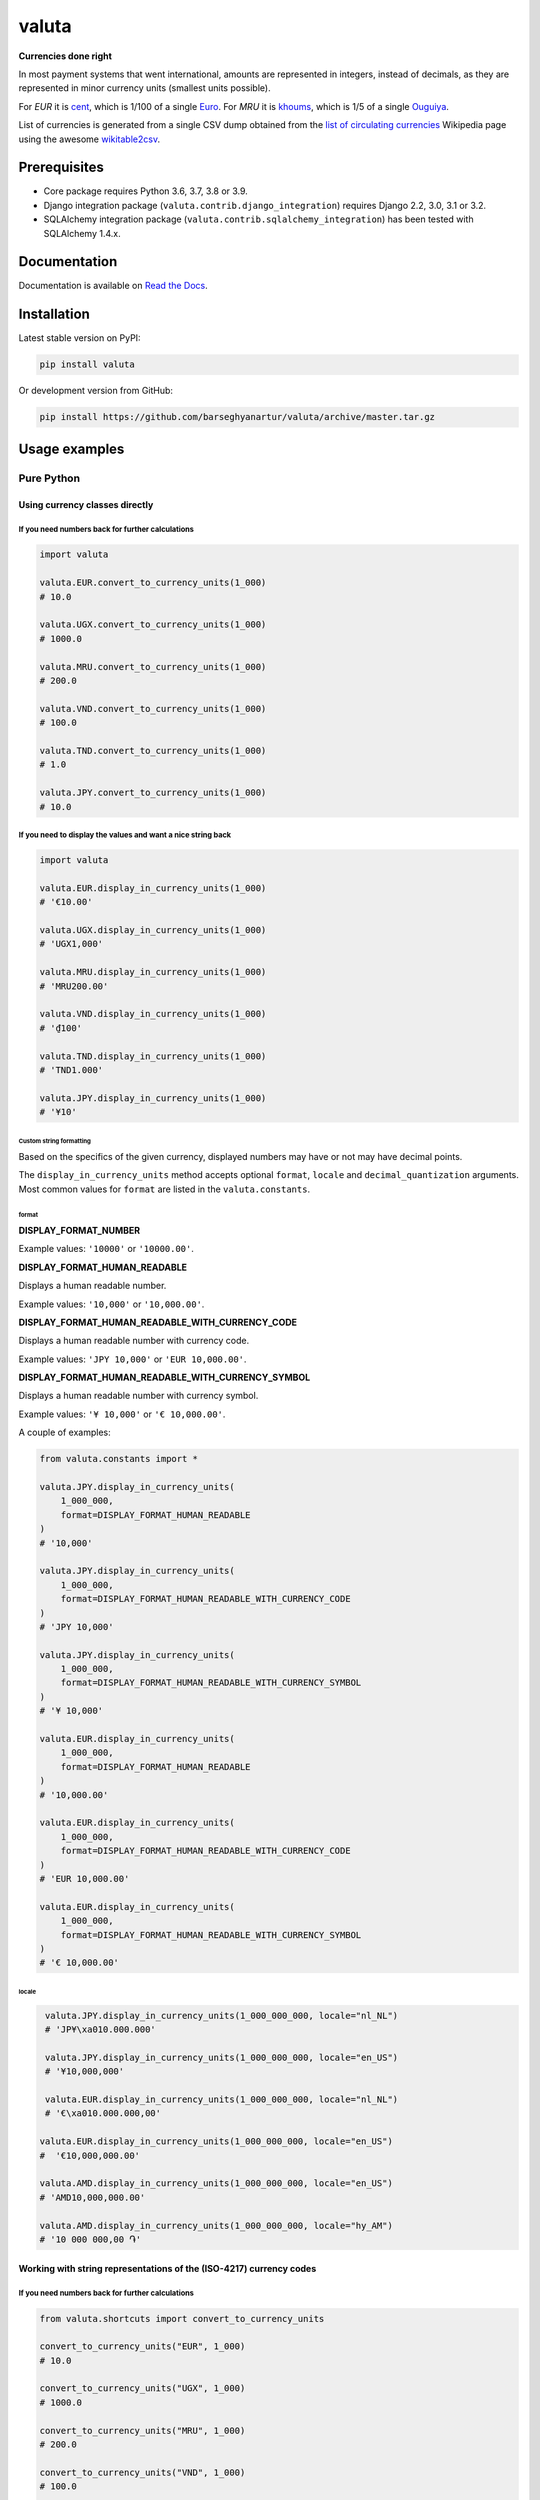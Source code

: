 ======
valuta
======
**Currencies done right**

.. _List of circulating currencies: https://en.wikipedia.org/wiki/List_of_circulating_currencies

In most payment systems that went international, amounts are represented in
integers, instead of decimals, as they are represented in minor currency units
(smallest units possible).

For `EUR` it is `cent <https://en.wikipedia.org/wiki/Cent_(currency)>`__,
which is 1/100 of a single `Euro <https://en.wikipedia.org/wiki/Euro>`__.
For `MRU` it is `khoums <https://en.wikipedia.org/wiki/Khoums>`__,
which is 1/5 of a single `Ouguiya <https://en.wikipedia.org/wiki/Mauritanian_ouguiya>`__.

List of currencies is generated from a single CSV dump obtained from the
`list of circulating currencies`_ Wikipedia page using the awesome
`wikitable2csv <https://github.com/gambolputty/wikitable2csv>`__.

.. image:: https://img.shields.io/pypi/v/valuta.svg
   :target: https://pypi.python.org/pypi/valuta
   :alt: PyPI Version

.. image:: https://img.shields.io/pypi/pyversions/valuta.svg
    :target: https://pypi.python.org/pypi/valuta/
    :alt: Supported Python versions

.. image:: https://github.com/barseghyanartur/valuta/workflows/test/badge.svg
   :target: https://github.com/barseghyanartur/valuta/actions
   :alt: Build Status

.. image:: https://readthedocs.org/projects/valuta/badge/?version=latest
    :target: http://valuta.readthedocs.io/en/latest/?badge=latest
    :alt: Documentation Status

.. image:: https://img.shields.io/badge/license-GPL--2.0--only%20OR%20LGPL--2.1--or--later-blue.svg
   :target: https://github.com/barseghyanartur/valuta/#License
   :alt: GPL-2.0-only OR LGPL-2.1-or-later

.. image:: https://coveralls.io/repos/github/barseghyanartur/valuta/badge.svg?branch=master&service=github
    :target: https://coveralls.io/github/barseghyanartur/valuta?branch=master
    :alt: Coverage

Prerequisites
=============
- Core package requires Python 3.6, 3.7, 3.8 or 3.9.
- Django integration package (``valuta.contrib.django_integration``) requires
  Django 2.2, 3.0, 3.1 or 3.2.
- SQLAlchemy integration package (``valuta.contrib.sqlalchemy_integration``)
  has been tested with SQLAlchemy 1.4.x.

Documentation
=============
Documentation is available on `Read the Docs
<http://valuta.readthedocs.io/>`_.

Installation
============
Latest stable version on PyPI:

.. code-block:: sh

    pip install valuta

Or development version from GitHub:

.. code-block:: sh

    pip install https://github.com/barseghyanartur/valuta/archive/master.tar.gz

Usage examples
==============
Pure Python
-----------
Using currency classes directly
~~~~~~~~~~~~~~~~~~~~~~~~~~~~~~~
If you need numbers back for further calculations
^^^^^^^^^^^^^^^^^^^^^^^^^^^^^^^^^^^^^^^^^^^^^^^^^
.. code-block:: python

    import valuta

    valuta.EUR.convert_to_currency_units(1_000)
    # 10.0

    valuta.UGX.convert_to_currency_units(1_000)
    # 1000.0

    valuta.MRU.convert_to_currency_units(1_000)
    # 200.0

    valuta.VND.convert_to_currency_units(1_000)
    # 100.0

    valuta.TND.convert_to_currency_units(1_000)
    # 1.0

    valuta.JPY.convert_to_currency_units(1_000)
    # 10.0

If you need to display the values and want a nice string back
^^^^^^^^^^^^^^^^^^^^^^^^^^^^^^^^^^^^^^^^^^^^^^^^^^^^^^^^^^^^^
.. code-block:: python

    import valuta

    valuta.EUR.display_in_currency_units(1_000)
    # '€10.00'

    valuta.UGX.display_in_currency_units(1_000)
    # 'UGX1,000'

    valuta.MRU.display_in_currency_units(1_000)
    # 'MRU200.00'

    valuta.VND.display_in_currency_units(1_000)
    # '₫100'

    valuta.TND.display_in_currency_units(1_000)
    # 'TND1.000'

    valuta.JPY.display_in_currency_units(1_000)
    # '¥10'

Custom string formatting
++++++++++++++++++++++++
Based on the specifics of the given currency, displayed numbers may have or
not may have decimal points.

The ``display_in_currency_units`` method accepts optional ``format``,
``locale`` and ``decimal_quantization`` arguments. Most common values for
``format`` are listed in the ``valuta.constants``.

format
******
**DISPLAY_FORMAT_NUMBER**

Example values: ``'10000'`` or ``'10000.00'``.

**DISPLAY_FORMAT_HUMAN_READABLE**

Displays a human readable number.

Example values: ``'10,000'`` or ``'10,000.00'``.

**DISPLAY_FORMAT_HUMAN_READABLE_WITH_CURRENCY_CODE**

Displays a human readable number with currency code.

Example values: ``'JPY 10,000'`` or ``'EUR 10,000.00'``.

**DISPLAY_FORMAT_HUMAN_READABLE_WITH_CURRENCY_SYMBOL**

Displays a human readable number with currency symbol.

Example values: ``'¥ 10,000'`` or ``'€ 10,000.00'``.

A couple of examples:

.. code-block:: python

    from valuta.constants import *

    valuta.JPY.display_in_currency_units(
        1_000_000,
        format=DISPLAY_FORMAT_HUMAN_READABLE
    )
    # '10,000'

    valuta.JPY.display_in_currency_units(
        1_000_000,
        format=DISPLAY_FORMAT_HUMAN_READABLE_WITH_CURRENCY_CODE
    )
    # 'JPY 10,000'

    valuta.JPY.display_in_currency_units(
        1_000_000,
        format=DISPLAY_FORMAT_HUMAN_READABLE_WITH_CURRENCY_SYMBOL
    )
    # '¥ 10,000'

    valuta.EUR.display_in_currency_units(
        1_000_000,
        format=DISPLAY_FORMAT_HUMAN_READABLE
    )
    # '10,000.00'

    valuta.EUR.display_in_currency_units(
        1_000_000,
        format=DISPLAY_FORMAT_HUMAN_READABLE_WITH_CURRENCY_CODE
    )
    # 'EUR 10,000.00'

    valuta.EUR.display_in_currency_units(
        1_000_000,
        format=DISPLAY_FORMAT_HUMAN_READABLE_WITH_CURRENCY_SYMBOL
    )
    # '€ 10,000.00'

locale
******
.. code-block:: python

     valuta.JPY.display_in_currency_units(1_000_000_000, locale="nl_NL")
     # 'JP¥\xa010.000.000'

     valuta.JPY.display_in_currency_units(1_000_000_000, locale="en_US")
     # '¥10,000,000'

     valuta.EUR.display_in_currency_units(1_000_000_000, locale="nl_NL")
     # '€\xa010.000.000,00'

    valuta.EUR.display_in_currency_units(1_000_000_000, locale="en_US")
    #  '€10,000,000.00'

    valuta.AMD.display_in_currency_units(1_000_000_000, locale="en_US")
    # 'AMD10,000,000.00'

    valuta.AMD.display_in_currency_units(1_000_000_000, locale="hy_AM")
    # '10 000 000,00 ֏'

Working with string representations of the (ISO-4217) currency codes
~~~~~~~~~~~~~~~~~~~~~~~~~~~~~~~~~~~~~~~~~~~~~~~~~~~~~~~~~~~~~~~~~~~~
If you need numbers back for further calculations
^^^^^^^^^^^^^^^^^^^^^^^^^^^^^^^^^^^^^^^^^^^^^^^^^
.. code-block:: python

    from valuta.shortcuts import convert_to_currency_units

    convert_to_currency_units("EUR", 1_000)
    # 10.0

    convert_to_currency_units("UGX", 1_000)
    # 1000.0

    convert_to_currency_units("MRU", 1_000)
    # 200.0

    convert_to_currency_units("VND", 1_000)
    # 100.0

    convert_to_currency_units("TND", 1_000)
    # 1.0

    convert_to_currency_units("JPY", 1_000)
    # 10.0

If you need to display the values and want a nice string back
^^^^^^^^^^^^^^^^^^^^^^^^^^^^^^^^^^^^^^^^^^^^^^^^^^^^^^^^^^^^^
.. code-block:: python

    from valuta.shortcuts import display_in_currency_units

    display_in_currency_units("EUR", 1_000)
    # '€10.00'

    display_in_currency_units("UGX", 1_000)
    # 'UGX1,000'

    display_in_currency_units("MRU", 1_000)
    # 'MRU200.00'

    display_in_currency_units("VND", 1_000)
    # '₫100'

    display_in_currency_units("TND", 1_000)
    # 'TND1.000'

    display_in_currency_units("JPY", 1_000)
    # '¥10'

By default, exceptions arising from invalid currency codes are
suppressed (``None`` will be returned on invalid currency codes).

If you want to throw exception on invalid currency codes, set ``fail_silently``
to ``False``. The following example will throw a
``valuta.exceptions.InvalidCurrency`` exception.

.. code-block:: python

    convert_to_currency_units("i-dont-exist", 1_000, fail_silently=False)

The ``display_in_currency_units`` shortcut function also accepts
optional ``format`` argument.

Django integration
------------------
In its basis, Django integration package is a ``CurrencyField`` representing
the ISO-4217 codes of the currencies. If bound to certain number fields
(``SmallIntegerField``, ``IntegerField``, ``BigIntegerField``) holding the
amount in minor currency units, it adds up (magic) methods to the model class
for converting field amounts to major currency units (often simply called
``currency units``).

There are also `template tags and filters`_ for when you need to render
non-model data (for instance, JSON) in templates without prior pre-processing.

Model field
~~~~~~~~~~~
Model definition
^^^^^^^^^^^^^^^^
**Sample model**

*product/models.py*

.. code-block:: python

    from django.db import models
    from valuta.contrib.django_integration.models import CurrencyField

    class Product(models.Model):

        name = models.CharField(max_length=255)
        price = models.IntegerField()  # Amount in minor currency units
        price_with_tax = models.IntegerField()  # Amount in minor currency units
        currency = CurrencyField(amount_fields=["price", "price_with_tax"])

**Sample data**

.. code-block:: python

    import valuta
    from product.models import Product
    product = Product.objects.create(
        name="My test product",
        price=100,
        price_with_tax=120,
        currency=valuta.AMD.uid,
    )

Converting amounts using `magic methods`
^^^^^^^^^^^^^^^^^^^^^^^^^^^^^^^^^^^^^^^^
You could then refer to the `price` and `price_with_tax` as follows:

.. code-block:: python

    product.price_in_currency_units()
    # 1.0
    product.price_with_tax_in_currency_units()
    # 1.2

Note, that every field listed in the ``amount_fields`` gets a correspondent
model method with suffix ``_in_currency_units`` for converting the field
amounts to (major) currency units.

Converting amounts for display using `magic methods`
^^^^^^^^^^^^^^^^^^^^^^^^^^^^^^^^^^^^^^^^^^^^^^^^^^^^
You could then refer to the `price` and `price_with_tax` as follows:

.. code-block:: python

    product.price_display_in_currency_units()
    # 'AMD1.00'
    product.price_with_tax_display_in_currency_units()
    # 'AMD1.20'

Note, that every field listed in the ``amount_fields`` gets a correspondent
model method with suffix ``_display_in_currency_units`` for converting the field
amounts to (major) currency units.

Magic methods also accept optional ``format`` argument.

.. code-block:: python

    product = Product.objects.create(
        name="My test product",
        price=100_000,
        price_with_tax=120_000,
        currency=valuta.EUR.uid,
    )

    product.price_display_in_currency_units(
        format=DISPLAY_FORMAT_HUMAN_READABLE_WITH_CURRENCY_SYMBOL
    )
    # '€ 1,000.00'
    product.price_with_tax_display_in_currency_units(
        format=DISPLAY_FORMAT_HUMAN_READABLE_WITH_CURRENCY_CODE
    )
    # 'EUR 1,200.00'

Combining ``format`` and ``locale`` arguments.

.. code-block:: python

    product.price_display_in_currency_units(
        format=DISPLAY_FORMAT_HUMAN_READABLE_WITH_CURRENCY_SYMBOL,
        locale="nl_NL"
    )
    # '€ 1.000,00'
    product.price_with_tax_display_in_currency_units(
        format=DISPLAY_FORMAT_HUMAN_READABLE_WITH_CURRENCY_CODE,
        locale="nl_NL"
    )
    # 'EUR 1.200,00'

Limiting the currency choices
^^^^^^^^^^^^^^^^^^^^^^^^^^^^^
On the field level
++++++++++++++++++
You could limit the currency choices as follows:

.. code-block:: python

    currency = CurrencyField(
        amount_fields=["price", "price_with_tax"],
        limit_choices_to=[valuta.AMD.uid, valuta.EUR.uid],
    )

Globally
++++++++
You could also override the ``CurrencyField`` choices in the Django settings:

*settings.py*

.. code-block:: python

    VALUTA_FIELD_LIMIT_CHOICES_TO=(
        valuta.AMD.uid,
        valuta.EUR.uid,
    )

Casting the converted values
^^^^^^^^^^^^^^^^^^^^^^^^^^^^
If you want to explicitly cast the result value to a certain type, provide a
callable ``cast_to`` for the ``CurrencyField``.

For `int` it would be
+++++++++++++++++++++

.. code-block:: python

    currency = CurrencyField(
        amount_fields=("price", "price_with_tax",),
        cast_to=int,
    )

For `float` it would be
+++++++++++++++++++++++

.. code-block:: python

    currency = CurrencyField(
        amount_fields=("price", "price_with_tax",),
        cast_to=float,
    )

For `decimal.Decimal` it would be
+++++++++++++++++++++++++++++++++

.. code-block:: python

    currency = CurrencyField(
        amount_fields=("price", "price_with_tax",),
        cast_to=lambda __v: Decimal(str(__v)),
    )

Customize the choices display format
^^^^^^^^^^^^^^^^^^^^^^^^^^^^^^^^^^^^
By default, the following format is used
(``valuta.utils.get_currency_choices_with_code``):

.. code-block:: python

        [
            ("AMD", "Armenian Dram (AMD)"),
            ("EUR", "Euro (EUR)"),
        ]

If you want to customize that, provide a callable ``get_choices_func`` along:

.. code-block:: python

    from valuta.utils import get_currency_choices

    currency = CurrencyField(
        amount_fields=("price", "price_with_tax",),
        get_choices_func=get_currency_choices,
    )

It would then have the following format:

.. code-block:: python

        [
            ("AMD", "Armenian Dram"),
            ("EUR", "Euro"),
        ]

Take both ``valuta.utils.get_currency_choices`` and
``valuta.utils.get_currency_choices_with_code`` as a good example of how
to customize. You could for instance do something like this:

.. code-block:: python

    import operator
    from typing import List, Tuple, Set, Union

    from babel.numbers import get_currency_symbol
    from valuta.base import Registry

    def get_currency_choices_with_sign(
            limit_choices_to: Union[Tuple[str, ...], List[str], Set[str]] = None,
            sort_by_key: bool = False,
    ) -> List[Tuple[str, str]]:
        """Get currency choices with code.

        List of choices in the following format::

            [
                ("AMD", "AMD - Armenian Dram"),
                ("EUR", "€ - Euro"),
                ("USD", "$ - US Dollar"),
            ]
        """
        if limit_choices_to is None:
            values = [
                (__key, f"{get_currency_symbol(__key)} - {__value.name}")
                for __key, __value in Registry.REGISTRY.items()
            ]
        else:
            values = [
                (__key, f"{get_currency_symbol(__key)} - {__value.name}")
                for __key, __value in Registry.REGISTRY.items()
                if __key in limit_choices_to
            ]
        if sort_by_key:
            values.sort(key=operator.itemgetter(0))
        else:
            values.sort(key=operator.itemgetter(1))
        return values

And then use it as follows:

.. code-block:: python

    currency = CurrencyField(
        amount_fields=("price", "price_with_tax",),
        get_choices_func=get_currency_choices_with_sign,
    )

Template tags and filters
~~~~~~~~~~~~~~~~~~~~~~~~~
Most of the cases would be covered by the `Model field`_, but it could be
that you will have non-model data (for instance, JSON) that you need to
properly render in the templates (without prior pre-processing). In that case
``valuta_tags`` template tags/filters library might help.

Template tags prerequisites
^^^^^^^^^^^^^^^^^^^^^^^^^^^
If you want to use templatetags library, you need to add
``valuta.contrib.django_integration`` to your ``INSTALLED_APPS``:

.. code-block:: python

    INSTALLED_APPS = (
        # ...
        "valuta.contrib.django_integration",
        # ...
    )

If you want to make use of pre-defined rendering formats, it might be
useful to add ``valuta.contrib.django_integration.context_processors.constants``
to the ``context_processors``.

.. code-block:: python

    TEMPLATES = [{
        # ...
        "OPTIONS": {
            # ...
            "context_processors": [
                "django.template.context_processors.debug",
                "django.template.context_processors.request",
                "django.contrib.auth.context_processors.auth",
                "django.contrib.messages.context_processors.messages",
                "valuta.contrib.django_integration.context_processors.constants",
            ],
            # ...
        },
        # ...
    }]

Sample data
^^^^^^^^^^^
.. code-block:: python

    instance = {
        "price": 1_000,
        "price_with_tax": 1_200,
        "currency_code": "EUR",
    }

Without formatting
^^^^^^^^^^^^^^^^^^

Sample template filters template
++++++++++++++++++++++++++++++++
*template_filter_price_in_currency_units.html*

.. code-block:: html

    {% load valuta_tags %}

    {{ instance.price|convert_to_currency_units:instance.currency_code }}

Sample template filters renderer
++++++++++++++++++++++++++++++++
.. code-block:: python

    from django.template.loader import render_to_string

    render_to_string(
        "template_filter_price_in_currency_units.html", {"instance": instance}
    )

Sample template tags template
+++++++++++++++++++++++++++++
*template_tag_price_in_currency_units.html*

.. code-block:: html

    {% load valuta_tags %}

    {% convert_to_currency_units instance.price instance.currency_code %}

Sample template tags renderer
+++++++++++++++++++++++++++++
.. code-block:: python

    from django.template.loader import render_to_string

    render_to_string(
        "template_tag_price_in_currency_units.html", {"instance": instance}
    )

With formatting
^^^^^^^^^^^^^^^

Sample template filters template
++++++++++++++++++++++++++++++++
*template_filter_price_display_in_currency_units.html*

.. code-block:: html

    {% load valuta_tags %}

    {{ instance.price|display_in_currency_units:instance.currency_code }}

Sample template filters renderer
++++++++++++++++++++++++++++++++
.. code-block:: python

    from django.template.loader import render_to_string

    render_to_string(
        "template_filter_price_display_in_currency_units.html", {"instance": instance}
    )

Sample template tags template
+++++++++++++++++++++++++++++
*template_tag_price_display_in_currency_units.html*

.. code-block:: html

    {% load valuta_tags %}

    {% display_in_currency_units instance.price instance.currency_code %}

You can also display units in specific format (including the currency symbol).
Most common use-cases are pre-defined in ``valuta.constants`` and if you have
included the correspondent context processor as instructed above, you could
use it as follows:

.. code-block:: html

    {% load valuta_tags %}

    {% display_in_currency_units instance.price instance.currency_code DISPLAY_FORMAT_HUMAN_READABLE_WITH_CURRENCY_CODE %}

For the full list of options, see `Custom string formatting`_.

Sample template tags renderer
+++++++++++++++++++++++++++++
.. code-block:: python

    from django.template.loader import render_to_string

    render_to_string(
        "template_tag_price_display_in_currency_units.html", {"instance": instance}
    )

SQLAlchemy integration
----------------------
Similarly to Django integration package, the SQLAlchemy integration package is
a simple ``CurrencyType`` representing the ISO-4217 codes of the currencies.

No magic methods are implemented yet (although planned to). What you get
is a simple SQLAlchemy type for storing the data. For the rest you will have
to make use of the ``valuta.shortcuts``.

See `examples/sqlalchemy_example/valuta_admin/models.py <https://github.com/barseghyanartur/valuta/blob/master/examples/sqlalchemy_example/valuta_admin/models.py#L50>`_
as a good example.

Model definition
~~~~~~~~~~~~~~~~
**Sample model**

*product/models.py*

.. code-block:: python

    from valuta.contrib.sqlalchemy_integration.types import CurrencyType
    from . import db  # Standard SQLAlchemy way

    class Product(db.Model):

        id = db.Column(db.Integer, primary_key=True)
        name = db.Column(db.Unicode(64), unique=True)
        price = db.Column(db.Integer())
        price_with_tax = db.Column(db.Integer())
        currency = db.Column(CurrencyType())

**Sample data**

.. code-block:: python

    import valuta
    from product.models import Product
    product = Product(
        name="My test product",
        price=100,
        price_with_tax=120,
        currency=valuta.AMD.uid,
    )

Supported currencies
====================
Currencies marked with `(*)` are custom (added manually). The rest is obtained
from the already mentioned `list of circulating currencies`_.

.. code-block:: text

    ┌───────────┬──────────────────────────────────────────┐
    │ ISO code  │ Currency                                 │
    ├───────────┼──────────────────────────────────────────┤
    │ AED       │ United Arab Emirates Dirham              │
    ├───────────┼──────────────────────────────────────────┤
    │ AFN       │ Afghan Afghani                           │
    ├───────────┼──────────────────────────────────────────┤
    │ ALL       │ Albanian Lek                             │
    ├───────────┼──────────────────────────────────────────┤
    │ AMD       │ Armenian Dram                            │
    ├───────────┼──────────────────────────────────────────┤
    │ ANG       │ Netherlands Antillean Guilder            │
    ├───────────┼──────────────────────────────────────────┤
    │ AOA       │ Angolan Kwanza                           │
    ├───────────┼──────────────────────────────────────────┤
    │ ARS       │ Argentine Peso                           │
    ├───────────┼──────────────────────────────────────────┤
    │ AUD       │ Australian Dollar                        │
    ├───────────┼──────────────────────────────────────────┤
    │ AWG       │ Aruban Florin                            │
    ├───────────┼──────────────────────────────────────────┤
    │ AZN       │ Azerbaijani Manat                        │
    ├───────────┼──────────────────────────────────────────┤
    │ BAM       │ Bosnia-Herzegovina Convertible Mark      │
    ├───────────┼──────────────────────────────────────────┤
    │ BBD       │ Barbadian Dollar                         │
    ├───────────┼──────────────────────────────────────────┤
    │ BDT       │ Bangladeshi Taka                         │
    ├───────────┼──────────────────────────────────────────┤
    │ BGN       │ Bulgarian Lev                            │
    ├───────────┼──────────────────────────────────────────┤
    │ BHD       │ Bahraini Dinar                           │
    ├───────────┼──────────────────────────────────────────┤
    │ BIF       │ Burundian Franc                          │
    ├───────────┼──────────────────────────────────────────┤
    │ BMD       │ Bermudan Dollar                          │
    ├───────────┼──────────────────────────────────────────┤
    │ BND       │ Brunei Dollar                            │
    ├───────────┼──────────────────────────────────────────┤
    │ BOB       │ Bolivian Boliviano                       │
    ├───────────┼──────────────────────────────────────────┤
    │ BRL       │ Brazilian Real                           │
    ├───────────┼──────────────────────────────────────────┤
    │ BSD       │ Bahamian Dollar                          │
    ├───────────┼──────────────────────────────────────────┤
    │ BTC       │ Bitcoin (*)                              │
    ├───────────┼──────────────────────────────────────────┤
    │ BTN       │ Bhutanese Ngultrum                       │
    ├───────────┼──────────────────────────────────────────┤
    │ BWP       │ Botswanan Pula                           │
    ├───────────┼──────────────────────────────────────────┤
    │ BYN       │ Belarusian Ruble                         │
    ├───────────┼──────────────────────────────────────────┤
    │ BZD       │ Belize Dollar                            │
    ├───────────┼──────────────────────────────────────────┤
    │ CAD       │ Canadian Dollar                          │
    ├───────────┼──────────────────────────────────────────┤
    │ CDF       │ Congolese Franc                          │
    ├───────────┼──────────────────────────────────────────┤
    │ CHF       │ Swiss Franc                              │
    ├───────────┼──────────────────────────────────────────┤
    │ CKD       │ CKD                                      │
    ├───────────┼──────────────────────────────────────────┤
    │ CLP       │ Chilean Peso                             │
    ├───────────┼──────────────────────────────────────────┤
    │ CNY       │ Chinese Yuan                             │
    ├───────────┼──────────────────────────────────────────┤
    │ COP       │ Colombian Peso                           │
    ├───────────┼──────────────────────────────────────────┤
    │ CRC       │ Costa Rican Colón                        │
    ├───────────┼──────────────────────────────────────────┤
    │ CUP       │ Cuban Peso                               │
    ├───────────┼──────────────────────────────────────────┤
    │ CVE       │ Cape Verdean Escudo                      │
    ├───────────┼──────────────────────────────────────────┤
    │ CZK       │ Czech Koruna                             │
    ├───────────┼──────────────────────────────────────────┤
    │ DJF       │ Djiboutian Franc                         │
    ├───────────┼──────────────────────────────────────────┤
    │ DKK       │ Danish Krone                             │
    ├───────────┼──────────────────────────────────────────┤
    │ DOP       │ Dominican Peso                           │
    ├───────────┼──────────────────────────────────────────┤
    │ DZD       │ Algerian Dinar                           │
    ├───────────┼──────────────────────────────────────────┤
    │ EGP       │ Egyptian Pound                           │
    ├───────────┼──────────────────────────────────────────┤
    │ ERN       │ Eritrean Nakfa                           │
    ├───────────┼──────────────────────────────────────────┤
    │ ETB       │ Ethiopian Birr                           │
    ├───────────┼──────────────────────────────────────────┤
    │ EUR       │ Euro                                     │
    ├───────────┼──────────────────────────────────────────┤
    │ FJD       │ Fijian Dollar                            │
    ├───────────┼──────────────────────────────────────────┤
    │ FKP       │ Falkland Islands Pound                   │
    ├───────────┼──────────────────────────────────────────┤
    │ FOK       │ FOK                                      │
    ├───────────┼──────────────────────────────────────────┤
    │ GBP       │ British Pound                            │
    ├───────────┼──────────────────────────────────────────┤
    │ GEL       │ Georgian Lari                            │
    ├───────────┼──────────────────────────────────────────┤
    │ GGP       │ GGP                                      │
    ├───────────┼──────────────────────────────────────────┤
    │ GHS       │ Ghanaian Cedi                            │
    ├───────────┼──────────────────────────────────────────┤
    │ GIP       │ Gibraltar Pound                          │
    ├───────────┼──────────────────────────────────────────┤
    │ GMD       │ Gambian Dalasi                           │
    ├───────────┼──────────────────────────────────────────┤
    │ GNF       │ Guinean Franc                            │
    ├───────────┼──────────────────────────────────────────┤
    │ GTQ       │ Guatemalan Quetzal                       │
    ├───────────┼──────────────────────────────────────────┤
    │ GYD       │ Guyanaese Dollar                         │
    ├───────────┼──────────────────────────────────────────┤
    │ HKD       │ Hong Kong Dollar                         │
    ├───────────┼──────────────────────────────────────────┤
    │ HNL       │ Honduran Lempira                         │
    ├───────────┼──────────────────────────────────────────┤
    │ HRK       │ Croatian Kuna                            │
    ├───────────┼──────────────────────────────────────────┤
    │ HTG       │ Haitian Gourde                           │
    ├───────────┼──────────────────────────────────────────┤
    │ HUF       │ Hungarian Forint                         │
    ├───────────┼──────────────────────────────────────────┤
    │ IDR       │ Indonesian Rupiah                        │
    ├───────────┼──────────────────────────────────────────┤
    │ ILS       │ Israeli New Shekel                       │
    ├───────────┼──────────────────────────────────────────┤
    │ IMP       │ IMP                                      │
    ├───────────┼──────────────────────────────────────────┤
    │ INR       │ Indian Rupee                             │
    ├───────────┼──────────────────────────────────────────┤
    │ IQD       │ Iraqi Dinar                              │
    ├───────────┼──────────────────────────────────────────┤
    │ IRR       │ Iranian Rial                             │
    ├───────────┼──────────────────────────────────────────┤
    │ ISK       │ Icelandic Króna                          │
    ├───────────┼──────────────────────────────────────────┤
    │ JEP       │ JEP                                      │
    ├───────────┼──────────────────────────────────────────┤
    │ JMD       │ Jamaican Dollar                          │
    ├───────────┼──────────────────────────────────────────┤
    │ JOD       │ Jordanian Dinar                          │
    ├───────────┼──────────────────────────────────────────┤
    │ JPY       │ Japanese Yen                             │
    ├───────────┼──────────────────────────────────────────┤
    │ KES       │ Kenyan Shilling                          │
    ├───────────┼──────────────────────────────────────────┤
    │ KGS       │ Kyrgystani Som                           │
    ├───────────┼──────────────────────────────────────────┤
    │ KHR       │ Cambodian Riel                           │
    ├───────────┼──────────────────────────────────────────┤
    │ KID       │ KID                                      │
    ├───────────┼──────────────────────────────────────────┤
    │ KMF       │ Comorian Franc                           │
    ├───────────┼──────────────────────────────────────────┤
    │ KPW       │ North Korean Won                         │
    ├───────────┼──────────────────────────────────────────┤
    │ KRW       │ South Korean Won                         │
    ├───────────┼──────────────────────────────────────────┤
    │ KWD       │ Kuwaiti Dinar                            │
    ├───────────┼──────────────────────────────────────────┤
    │ KYD       │ Cayman Islands Dollar                    │
    ├───────────┼──────────────────────────────────────────┤
    │ KZT       │ Kazakhstani Tenge                        │
    ├───────────┼──────────────────────────────────────────┤
    │ LAK       │ Laotian Kip                              │
    ├───────────┼──────────────────────────────────────────┤
    │ LBP       │ Lebanese Pound                           │
    ├───────────┼──────────────────────────────────────────┤
    │ LKR       │ Sri Lankan Rupee                         │
    ├───────────┼──────────────────────────────────────────┤
    │ LRD       │ Liberian Dollar                          │
    ├───────────┼──────────────────────────────────────────┤
    │ LSL       │ Lesotho Loti                             │
    ├───────────┼──────────────────────────────────────────┤
    │ LYD       │ Libyan Dinar                             │
    ├───────────┼──────────────────────────────────────────┤
    │ MAD       │ Moroccan Dirham                          │
    ├───────────┼──────────────────────────────────────────┤
    │ MDL       │ Moldovan Leu                             │
    ├───────────┼──────────────────────────────────────────┤
    │ MGA       │ Malagasy Ariary                          │
    ├───────────┼──────────────────────────────────────────┤
    │ MKD       │ Macedonian Denar                         │
    ├───────────┼──────────────────────────────────────────┤
    │ MMK       │ Myanmar Kyat                             │
    ├───────────┼──────────────────────────────────────────┤
    │ MNT       │ Mongolian Tugrik                         │
    ├───────────┼──────────────────────────────────────────┤
    │ MOP       │ Macanese Pataca                          │
    ├───────────┼──────────────────────────────────────────┤
    │ MRU       │ Mauritanian Ouguiya                      │
    ├───────────┼──────────────────────────────────────────┤
    │ MUR       │ Mauritian Rupee                          │
    ├───────────┼──────────────────────────────────────────┤
    │ MVR       │ Maldivian Rufiyaa                        │
    ├───────────┼──────────────────────────────────────────┤
    │ MWK       │ Malawian Kwacha                          │
    ├───────────┼──────────────────────────────────────────┤
    │ MXN       │ Mexican Peso                             │
    ├───────────┼──────────────────────────────────────────┤
    │ MYR       │ Malaysian Ringgit                        │
    ├───────────┼──────────────────────────────────────────┤
    │ MZN       │ Mozambican Metical                       │
    ├───────────┼──────────────────────────────────────────┤
    │ NAD       │ Namibian Dollar                          │
    ├───────────┼──────────────────────────────────────────┤
    │ NGN       │ Nigerian Naira                           │
    ├───────────┼──────────────────────────────────────────┤
    │ NIO       │ Nicaraguan Córdoba                       │
    ├───────────┼──────────────────────────────────────────┤
    │ NOK       │ Norwegian Krone                          │
    ├───────────┼──────────────────────────────────────────┤
    │ NPR       │ Nepalese Rupee                           │
    ├───────────┼──────────────────────────────────────────┤
    │ NZD       │ New Zealand Dollar                       │
    ├───────────┼──────────────────────────────────────────┤
    │ OMR       │ Omani Rial                               │
    ├───────────┼──────────────────────────────────────────┤
    │ PAB       │ Panamanian Balboa                        │
    ├───────────┼──────────────────────────────────────────┤
    │ PEN       │ Peruvian Sol                             │
    ├───────────┼──────────────────────────────────────────┤
    │ PGK       │ Papua New Guinean Kina                   │
    ├───────────┼──────────────────────────────────────────┤
    │ PHP       │ Philippine Piso                          │
    ├───────────┼──────────────────────────────────────────┤
    │ PKR       │ Pakistani Rupee                          │
    ├───────────┼──────────────────────────────────────────┤
    │ PLN       │ Polish Zloty                             │
    ├───────────┼──────────────────────────────────────────┤
    │ PND       │ PND                                      │
    ├───────────┼──────────────────────────────────────────┤
    │ PRB       │ PRB                                      │
    ├───────────┼──────────────────────────────────────────┤
    │ PYG       │ Paraguayan Guarani                       │
    ├───────────┼──────────────────────────────────────────┤
    │ QAR       │ Qatari Rial                              │
    ├───────────┼──────────────────────────────────────────┤
    │ RON       │ Romanian Leu                             │
    ├───────────┼──────────────────────────────────────────┤
    │ RSD       │ Serbian Dinar                            │
    ├───────────┼──────────────────────────────────────────┤
    │ RUB       │ Russian Ruble                            │
    ├───────────┼──────────────────────────────────────────┤
    │ RWF       │ Rwandan Franc                            │
    ├───────────┼──────────────────────────────────────────┤
    │ SAR       │ Saudi Riyal                              │
    ├───────────┼──────────────────────────────────────────┤
    │ SBD       │ Solomon Islands Dollar                   │
    ├───────────┼──────────────────────────────────────────┤
    │ SCR       │ Seychellois Rupee                        │
    ├───────────┼──────────────────────────────────────────┤
    │ SDG       │ Sudanese Pound                           │
    ├───────────┼──────────────────────────────────────────┤
    │ SEK       │ Swedish Krona                            │
    ├───────────┼──────────────────────────────────────────┤
    │ SGD       │ Singapore Dollar                         │
    ├───────────┼──────────────────────────────────────────┤
    │ SHP       │ St. Helena Pound                         │
    ├───────────┼──────────────────────────────────────────┤
    │ SLL       │ Sierra Leonean Leone                     │
    ├───────────┼──────────────────────────────────────────┤
    │ SLS       │ SLS                                      │
    ├───────────┼──────────────────────────────────────────┤
    │ SOS       │ Somali Shilling                          │
    ├───────────┼──────────────────────────────────────────┤
    │ SRD       │ Surinamese Dollar                        │
    ├───────────┼──────────────────────────────────────────┤
    │ SSP       │ South Sudanese Pound                     │
    ├───────────┼──────────────────────────────────────────┤
    │ STN       │ São Tomé & Príncipe Dobra                │
    ├───────────┼──────────────────────────────────────────┤
    │ SYP       │ Syrian Pound                             │
    ├───────────┼──────────────────────────────────────────┤
    │ SZL       │ Swazi Lilangeni                          │
    ├───────────┼──────────────────────────────────────────┤
    │ THB       │ Thai Baht                                │
    ├───────────┼──────────────────────────────────────────┤
    │ TJS       │ Tajikistani Somoni                       │
    ├───────────┼──────────────────────────────────────────┤
    │ TMT       │ Turkmenistani Manat                      │
    ├───────────┼──────────────────────────────────────────┤
    │ TND       │ Tunisian Dinar                           │
    ├───────────┼──────────────────────────────────────────┤
    │ TOP       │ Tongan Paʻanga                           │
    ├───────────┼──────────────────────────────────────────┤
    │ TRY       │ Turkish Lira                             │
    ├───────────┼──────────────────────────────────────────┤
    │ TTD       │ Trinidad & Tobago Dollar                 │
    ├───────────┼──────────────────────────────────────────┤
    │ TVD       │ TVD                                      │
    ├───────────┼──────────────────────────────────────────┤
    │ TWD       │ New Taiwan Dollar                        │
    ├───────────┼──────────────────────────────────────────┤
    │ TZS       │ Tanzanian Shilling                       │
    ├───────────┼──────────────────────────────────────────┤
    │ UAH       │ Ukrainian Hryvnia                        │
    ├───────────┼──────────────────────────────────────────┤
    │ UGX       │ Ugandan Shilling                         │
    ├───────────┼──────────────────────────────────────────┤
    │ USD       │ US Dollar                                │
    ├───────────┼──────────────────────────────────────────┤
    │ UYU       │ Uruguayan Peso                           │
    ├───────────┼──────────────────────────────────────────┤
    │ UZS       │ Uzbekistani Som                          │
    ├───────────┼──────────────────────────────────────────┤
    │ VES       │ Venezuelan Bolívar                       │
    ├───────────┼──────────────────────────────────────────┤
    │ VND       │ Vietnamese Dong                          │
    ├───────────┼──────────────────────────────────────────┤
    │ VUV       │ Vanuatu Vatu                             │
    ├───────────┼──────────────────────────────────────────┤
    │ WST       │ Samoan Tala                              │
    ├───────────┼──────────────────────────────────────────┤
    │ XAF       │ Central African CFA Franc                │
    ├───────────┼──────────────────────────────────────────┤
    │ XCD       │ East Caribbean Dollar                    │
    ├───────────┼──────────────────────────────────────────┤
    │ XOF       │ West African CFA Franc                   │
    ├───────────┼──────────────────────────────────────────┤
    │ XPF       │ CFP Franc                                │
    ├───────────┼──────────────────────────────────────────┤
    │ YER       │ Yemeni Rial                              │
    ├───────────┼──────────────────────────────────────────┤
    │ ZAR       │ South African Rand                       │
    ├───────────┼──────────────────────────────────────────┤
    │ ZMW       │ Zambian Kwacha                           │
    ├───────────┼──────────────────────────────────────────┤
    │ ZWB       │ ZWB                                      │
    └───────────┴──────────────────────────────────────────┘

Run the following command in terminal to list all available currencies:

.. code-block:: shell

    valuta-list-currencies

Custom currencies
=================
To register a new custom currency, do as follows:

.. code-block:: python

    from valuta.base import BaseCurrency

    class XYZ(BaseCurrency):
        """XYZ - The XYZ currency."""

        uid: str = "XYZ"
        rate: int = 100_000_000

Generating currencies from a CSV dump
=====================================
If `list of circulating currencies`_ is ever updated, grab it the same way,
save as `list_of_circulating_currencies.csv` in the source and run the
following command:

.. code-block:: shell

    valuta-generate-currencies --skip-first-line

Testing
=======
Simply type:

.. code-block:: sh

    pytest -vvv

Or use tox:

.. code-block:: sh

    tox

Or use tox to check specific env:

.. code-block:: sh

    tox -e py39-django32

Writing documentation
=====================

Keep the following hierarchy.

.. code-block:: text

    =====
    title
    =====

    header
    ======

    sub-header
    ----------

    sub-sub-header
    ~~~~~~~~~~~~~~

    sub-sub-sub-header
    ^^^^^^^^^^^^^^^^^^

    sub-sub-sub-sub-header
    ++++++++++++++++++++++

    sub-sub-sub-sub-sub-header
    **************************

License
=======
GPL-2.0-only OR LGPL-2.1-or-later

Support
=======
For any issues contact me at the e-mail given in the `Author`_ section.

Author
======
Artur Barseghyan <artur.barseghyan@gmail.com>
